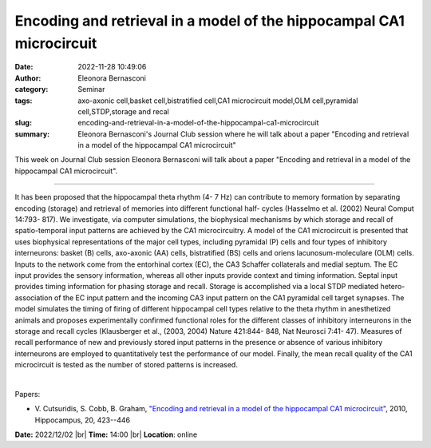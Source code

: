 Encoding and retrieval in a model of the hippocampal CA1 microcircuit
######################################################################
:date: 2022-11-28 10:49:06
:author: Eleonora Bernasconi
:category: Seminar
:tags: axo-axonic cell,basket cell,bistratified cell,CA1 microcircuit model,OLM cell,pyramidal cell,STDP,storage and recal
:slug: encoding-and-retrieval-in-a-model-of-the-hippocampal-ca1-microcircuit
:summary: Eleonora Bernasconi's Journal Club session where he will talk about a paper "Encoding and retrieval in a model of the hippocampal CA1 microcircuit"

This week on Journal Club session Eleonora Bernasconi will talk about a paper "Encoding and retrieval in a model of the hippocampal CA1 microcircuit".

------------

It has been proposed that the hippocampal theta rhythm (4- 7 Hz) can
contribute to memory formation by separating encoding (storage) and retrieval
of memories into different functional half- cycles (Hasselmo et al. (2002)
Neural Comput 14:793- 817). We investigate, via computer simulations,
the biophysical mechanisms by which storage and recall of spatio-temporal input
patterns are achieved by the CA1 microcircuitry. A model of the CA1
microcircuit is presented that uses biophysical representations of the major
cell types, including pyramidal (P) cells and four types of inhibitory
interneurons: basket (B) cells, axo-axonic (AA) cells, bistratified (BS) cells
and oriens lacunosum-moleculare (OLM) cells. Inputs to the network come from
the entorhinal cortex (EC), the CA3 Schaffer collaterals and medial septum. The
EC input provides the sensory information, whereas all other inputs provide
context and timing information. Septal input provides timing information for
phasing storage and recall. Storage is accomplished via a local STDP mediated
hetero-association of the EC input pattern and the incoming CA3 input pattern
on the CA1 pyramidal cell target synapses. The model simulates the timing of
firing of different hippocampal cell types relative to the theta rhythm in
anesthetized animals and proposes experimentally confirmed functional roles for
the different classes of inhibitory interneurons in the storage and recall
cycles (Klausberger et al., (2003, 2004) Nature 421:844- 848, Nat
Neurosci 7:41- 47). Measures of recall performance of new and
previously stored input patterns in the presence or absence of various
inhibitory interneurons are employed to quantitatively test the performance of
our model. Finally, the mean recall quality of the CA1 microcircuit is tested
as the number of stored patterns is increased. 

|

Papers:

- V. Cutsuridis, S. Cobb, B. Graham, `"Encoding and retrieval in a model of the hippocampal CA1 microcircuit"
  <https://doi.org/10.1002/hipo.20661>`__,  2010, Hippocampus, 20, 423--446


**Date:** 2022/12/02 |br|
**Time:** 14:00 |br|
**Location**: online

.. |br| raw:: html

	<br />

